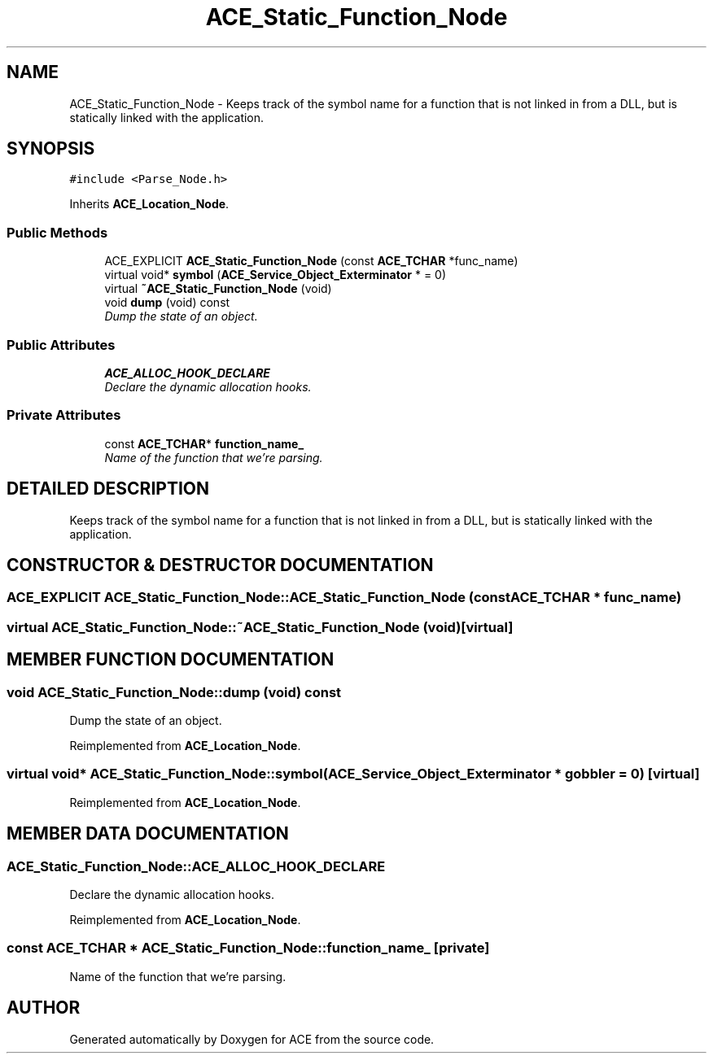 .TH ACE_Static_Function_Node 3 "5 Oct 2001" "ACE" \" -*- nroff -*-
.ad l
.nh
.SH NAME
ACE_Static_Function_Node \- Keeps track of the symbol name for a function that is not linked in from a DLL, but is statically linked with the application. 
.SH SYNOPSIS
.br
.PP
\fC#include <Parse_Node.h>\fR
.PP
Inherits \fBACE_Location_Node\fR.
.PP
.SS Public Methods

.in +1c
.ti -1c
.RI "ACE_EXPLICIT \fBACE_Static_Function_Node\fR (const \fBACE_TCHAR\fR *func_name)"
.br
.ti -1c
.RI "virtual void* \fBsymbol\fR (\fBACE_Service_Object_Exterminator\fR * = 0)"
.br
.ti -1c
.RI "virtual \fB~ACE_Static_Function_Node\fR (void)"
.br
.ti -1c
.RI "void \fBdump\fR (void) const"
.br
.RI "\fIDump the state of an object.\fR"
.in -1c
.SS Public Attributes

.in +1c
.ti -1c
.RI "\fBACE_ALLOC_HOOK_DECLARE\fR"
.br
.RI "\fIDeclare the dynamic allocation hooks.\fR"
.in -1c
.SS Private Attributes

.in +1c
.ti -1c
.RI "const \fBACE_TCHAR\fR* \fBfunction_name_\fR"
.br
.RI "\fIName of the function that we're parsing.\fR"
.in -1c
.SH DETAILED DESCRIPTION
.PP 
Keeps track of the symbol name for a function that is not linked in from a DLL, but is statically linked with the application.
.PP
.SH CONSTRUCTOR & DESTRUCTOR DOCUMENTATION
.PP 
.SS ACE_EXPLICIT ACE_Static_Function_Node::ACE_Static_Function_Node (const \fBACE_TCHAR\fR * func_name)
.PP
.SS virtual ACE_Static_Function_Node::~ACE_Static_Function_Node (void)\fC [virtual]\fR
.PP
.SH MEMBER FUNCTION DOCUMENTATION
.PP 
.SS void ACE_Static_Function_Node::dump (void) const
.PP
Dump the state of an object.
.PP
Reimplemented from \fBACE_Location_Node\fR.
.SS virtual void* ACE_Static_Function_Node::symbol (\fBACE_Service_Object_Exterminator\fR * gobbler = 0)\fC [virtual]\fR
.PP
Reimplemented from \fBACE_Location_Node\fR.
.SH MEMBER DATA DOCUMENTATION
.PP 
.SS ACE_Static_Function_Node::ACE_ALLOC_HOOK_DECLARE
.PP
Declare the dynamic allocation hooks.
.PP
Reimplemented from \fBACE_Location_Node\fR.
.SS const \fBACE_TCHAR\fR * ACE_Static_Function_Node::function_name_\fC [private]\fR
.PP
Name of the function that we're parsing.
.PP


.SH AUTHOR
.PP 
Generated automatically by Doxygen for ACE from the source code.